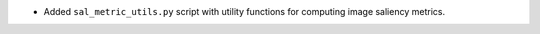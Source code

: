 * Added ``sal_metric_utils.py`` script with utility functions for computing
  image saliency metrics.

